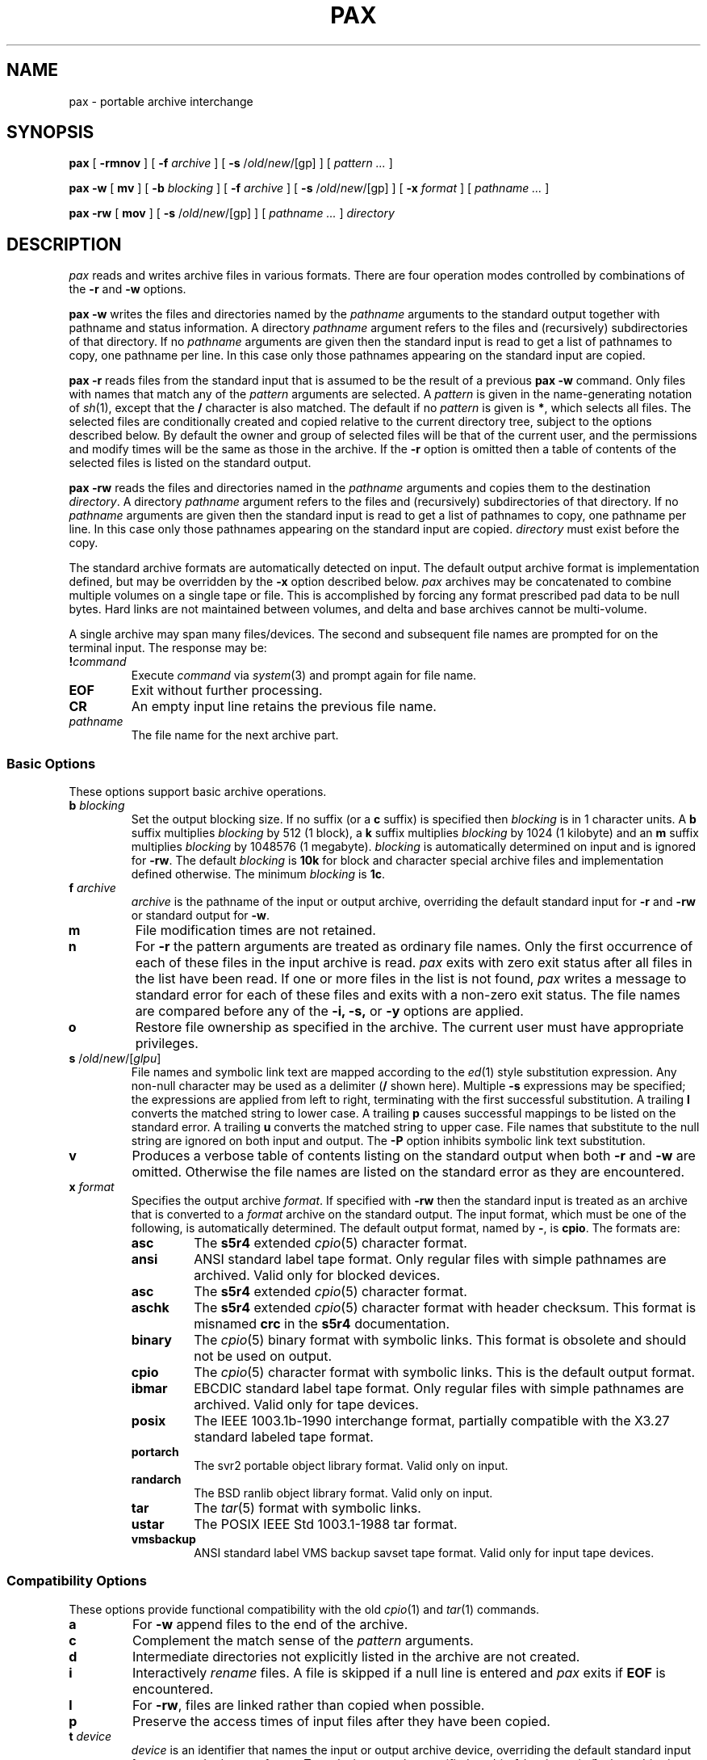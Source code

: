 .\"
.\" G. S. Fowler
.\" AT&T Bell Laboratories
.\"
.\" @(#)pax.1 (ulysses!gsf) 01/11/90
.\"
.TH PAX 1
.SH NAME
pax \- portable archive interchange
.SH SYNOPSIS
.B pax
[
.B \-rmnov
] [
.B \-f
.I archive
] [
.B \-s
.RI / old / new /[gp]
] [
.I "pattern ..."
]
.LP
.B pax
.B \-w
[
.B mv
] [
.B \-b
.I blocking
] [
.B \-f
.I archive
] [
.B \-s
.RI / old / new /[gp]
] [
.B \-x
.I format
] [
.I "pathname ..."
]
.LP
.B pax
.B \-rw
[
.B mov
] [
.B \-s
.RI / old / new /[gp]
] [
.I "pathname ..."
]
.I directory
.SH DESCRIPTION
.I pax
reads and writes archive files in various formats.
There are four operation modes controlled by combinations of the
.B \-r
and
.B \-w
options.
.PP
.B "pax \-w"
writes the files and directories named by the
.I pathname
arguments to the standard output together with
pathname and status information.
A directory
.I pathname
argument refers to the files and (recursively) subdirectories
of that directory.
If no
.I pathname
arguments are given then the standard input is read to get
a list of pathnames to copy, one pathname per line.
In this case only those pathnames appearing on the standard input are copied.
.PP
.B "pax \-r"
reads files from the standard input that is assumed
to be the result of a previous
.B "pax \-w"
command.
Only files with names that match any of the
.I pattern
arguments are selected.
A
.I pattern
is given in the name-generating notation of
.IR sh (1),
except that the
.B /
character is also matched.
The default if no
.I pattern
is given is
.BR * ,
which selects all files.
The selected files are conditionally created and copied relative
to the current directory tree, subject to the options described below.
By default the owner and group of selected files will be that of the
current user, and the permissions and modify times will be the same
as those in the archive.
If the
.B \-r
option is omitted then a table of contents of the selected files is
listed on the standard output.
.PP
.B "pax \-rw"
reads the files and directories named in the
.I pathname
arguments and copies them to the destination
.IR directory .
A directory
.I pathname
argument refers to the files and (recursively) subdirectories
of that directory.
If no
.I pathname
arguments are given then the standard input is read to get
a list of pathnames to copy, one pathname per line.
In this case only those pathnames appearing on the standard input are copied.
.I directory
must exist before the copy.
.PP
The standard archive formats are automatically detected on input.
The default output archive format is implementation defined,
but may be overridden by the
.B \-x
option described below.
.I pax
archives may be concatenated to combine multiple volumes on a single
tape or file.
This is accomplished by forcing any format prescribed pad data to be null bytes.
Hard links are not maintained between volumes, and
delta and base archives cannot be multi-volume.
.PP
A single archive may span many files/devices.
The second and subsequent file names are prompted for on the terminal input.
The response may be:
.TP
.BI ! command
Execute
.I command
via
.IR system (3)
and prompt again for file name.
.TP
.B EOF
Exit without further processing.
.TP
.B CR
An empty input line retains the previous file name.
.TP
.I pathname
The file name for the next archive part.
.SS "Basic Options"
These options support basic archive operations.
.TP
.BI b " blocking"
Set the output blocking size.
If no suffix (or a
.B c
suffix) is specified then
.I blocking
is in 1 character units.
A
.B b
suffix multiplies
.I blocking
by 512 (1 block), a
.B k
suffix multiplies
.I blocking
by 1024 (1 kilobyte) and an
.B m
suffix multiplies
.I blocking
by 1048576 (1 megabyte).
.I blocking
is automatically determined on input and is ignored for
.BR \-rw .
The default
.I blocking
is
.B 10k
for block and character special archive files and
implementation defined otherwise.
The minimum
.I blocking
is
.BR 1c .
.TP
.BI f " archive"
.I archive
is the pathname of the input or output archive, overriding the default
standard input for
.B \-r
and
.B \-rw
or standard output for
.BR \-w .
.TP
.B m
File modification times are not retained.
.TP
.B n
For
.B \-r
the pattern arguments are treated as ordinary file names.
Only the first occurrence of each of these files in the
input archive is read.
.I pax
exits with zero exit status after all files in the list have been read.
If one or more files in the list is not found,
.I pax
writes a message to standard error for each of these files
and exits with a non-zero exit status.
The file names are compared before any of the
.B \-i,
.B \-s,
or
.B \-y
options are applied.
.TP
.B o
Restore file ownership as specified in the archive.
The current user must have appropriate privileges.
.TP
\fBs\fP /\fIold\fP/\fInew\fP/[\fIglpu\fP]
File names and symbolic link text are mapped according
to the
.IR ed (1)
style substitution expression.
Any non-null character may be used as a delimiter
.RB ( /
shown here).
Multiple
.B \-s
expressions may be specified; the expressions are applied from left to right,
terminating with the first successful substitution.
A trailing
.B l
converts the matched string to lower case.
A trailing
.B p
causes successful mappings to be listed on the standard error.
A trailing
.B u
converts the matched string to upper case.
File names that substitute to the null string are ignored on
both input and output.
The
.B \-P
option inhibits symbolic link text substitution.
.TP
.B v
Produces a verbose table of contents listing on the standard output when both
.B \-r
and
.B \-w
are omitted.
Otherwise the file names are listed on the standard error
as they are encountered.
.TP
.BI x " format"
Specifies the output archive
.IR format .
If specified with
.B \-rw
then the standard input is treated as an archive that is converted to a
.I format
archive on the standard output.
The input format, which must be one of the following,
is automatically determined.
The default output format, named by
.BR \- ,
is
.BR cpio .
The formats are:
.RS
.PD 0
.TP
.B asc
The
.B s5r4
extended
.IR cpio (5)
character format.
.TP
.B ansi
ANSI standard label tape format.
Only regular files with simple pathnames are archived.
Valid only for blocked devices.
.TP
.B asc
The
.B s5r4
extended
.IR cpio (5)
character format.
.TP
.B aschk
The
.B s5r4
extended
.IR cpio (5)
character format with header checksum.
This format is misnamed
.B crc
in the
.B s5r4
documentation.
.TP
.B binary
The
.IR cpio (5)
binary format with symbolic links.
This format is obsolete and should not be used on output.
.TP
.B cpio
The
.IR cpio (5)
character format with symbolic links.
This is the default output format.
.TP
.B ibmar
EBCDIC standard label tape format.
Only regular files with simple pathnames are archived.
Valid only for tape devices.
.TP
.B posix
The IEEE 1003.1b-1990 interchange format, partially compatible with
the X3.27 standard labeled tape format.
.TP
.B portarch
The svr2 portable object library format.
Valid only on input.
.TP
.B randarch
The BSD ranlib object library format.
Valid only on input.
.TP
.B tar
The
.IR tar (5)
format with symbolic links.
.TP
.B ustar
The POSIX IEEE Std 1003.1-1988 tar format.
.TP
.B vmsbackup
ANSI standard label VMS backup savset tape format.
Valid only for input tape devices.
.PD
.RE
.SS "Compatibility Options"
These options provide functional compatibility with the old
.IR cpio (1)
and
.IR tar (1)
commands.
.TP
.B a
For
.B \-w
append files to the end of the archive.
.TP
.B c
Complement the match sense of the
.I pattern
arguments.
.TP
.B d
Intermediate directories not explicitly listed in the archive
are not created.
.TP
.B i
Interactively
.I rename
files.
A file is skipped if a null line is entered and
.I pax
exits if
.B EOF
is encountered.
.TP
.B l
For
.BR \-rw ,
files are linked rather than copied when possible.
.TP
.B p
Preserve the access times of input files after they have been copied.
.TP
.BI t " device"
.I device
is an identifier that names the input or output archive device,
overriding the default standard input for
.B \-r
or standard output for
.BR \-w .
Tape devices may be specified as
.IR drive [ density\|rewind ]
where
.I drive
is a drive number in the range [0\-7],
.I density
is one of
.BR l ,
.B m
and
.B h
for
.B low
(800 bpi),
.B medium
(1600 bpi \- default)
and
.B high
(6250 bpi)
tape densities and
.I rewind
is
.B n
to inhibit rewinding of the tape device when it is closed.
Other forms for
.I device
are implementation defined.
.TP
.B u
Copy each file only if it is newer than a pre-existing file with the same name.
This option implies
.BR \-a .
.TP
.B y
Interactively prompt for the disposition of each file.
.B EOF
or an input line starting with
.B q
causes
.I pax
to exit.
Otherwise an input line starting with anything other than
.B y
causes the file to be ignored.
.SS "Extended Options"
These options provide fine archive control, including delta archive operations.
.TP
.BI e " filter"
Run the
.I filter
command on each file to be output.
The current name of the file to be output is appended to the filter command
string before the command is executed by the shell.
.TP
.B h
Inhibit archive heading and summmary information messages to stderr.
.TP
.B k
For
.B \-r
continue processing the archive after encountering an error by attempting
to locate the next valid entry.
This is useful for archives stored on unreliable media.
.TP
.BI z " base"
Specifies the delta base archive
.I base
that is assumed to be the result of a previous
.B "pax \-w"
command.
For
.B \-w
the input files are compared with the files in
.I base
and file delta information is placed in the output archive
using the delta algorithm.
For
.B \-r
the delta information in the input archive is used to update the
output files with respect to the files in
.IR base .
For
.B \-rw
the delta information in the archive on the standard input is used
to generate an archive on the standard output whose entries are updated
with respect to the files in
.IR base .
If
.I base
is
.B \-
or an empty file then the input files are simply compressed.
.B "\-z -"
must also be specified to produce a compressed archive for
.BR \-rw .
.TP
.BI B " count"
Sets the maximum archive part output character count.
.I pax
prompts for the next archive part file name.
Valid only with
.BR \-w .
.TP
.B C
Archive entries smaller than
.BI \-B " maxblocks"
must be contained within a single part.
Valid only with
.BR \-B .
.TP
.B L
Copy a logical view of the input files.
Symbolic links are followed, causing the pointed to files to be copied
rather than the symbolic link information.
This is the default.
.TP
.BI M " message"
Set the
.I "end of medium"
prompt to
.IR message .
This message is used to prompt interactively for the next tape
reel or cartridge in cases where the tape runs out before
all files have been copied.
.I message
may contain one
.IR printf (3)
style integer format specification that is replaced with the
next part number.
.TP
.B P
Copy a physical view of the input files.
Causes symbolic link information to be copied as opposed to the
default (logical view) action of following symbolic links
and copying the pointed to files.
.TP
\fBR\fP \fIoption\fP[\fIvalue\fP][,\fIoption\fP[\fIvalue\fP]...]
Set record oriented format options.
Multiple options may be concatenated using
.BR , .
Some options may be fixed for some formats.
The options are:
.RS
.PD 0
.TP
.B c
Record data is subject to character set conversions.
.TP
.BI f format
Set the output record format to
.IR format .
The supported record formats are:
.RS
.TP
.B D
Variable length with 4 byte record header.
The record size default is 512.
.TP
.B F
Fixed length with no record header.
The record size default is 128.
.TP
.B S
Spanned variable length with 4 byte record header.
The record size default is 0 (no limit).
.TP
.B U
Variable length with no record header.
The output block size matches the size of each output record.
The record size default is 512.
.TP
.B V
Spanned variable length with binary 4 byte record header.
The record size default is 0 (no limit).
The
.B D
format is preferred.
.PD
.RE
.TP
.BI m pattern
Only those files with input record format matching
.I pattern
are processed.
.TP
.B p
Partial output blocks are padded to the full blocksize.
.TP
.BI s size
Set the output record size to
.IR size .
.I size
should divide the output blocking.
.TP
.BI v label
Set the output volume label to
.IR label .
Some formats may truncate and/or case-convert
.IR label .
.PD
.RE
.TP
.B S
Similar to
.B \-l
except that symbolic links are created.
.TP
.BI U " id"
Set file ownership to the default of the user named
.IR id .
Valid only for the super-user.
.TP
.B V
Output a `.' as each file is encountered.
This overrides the
.B \-v
option.
.TP
.B X
Do not cross mount points when searching for files to output.
.SH DIAGNOSTICS
The number of files, blocks, and optionally the number of volumes and
media parts are listed on the standard error.
For
.B \-v
the input archive formats are also listed on the standard error.
.SH EXAMPLES
.TP
.B "pax \-w \-t 1m ."
Copies the contents of the current directory to tape drive 1, medium density.
.TP
.PD 0
.BI mkdir "  newdir"
.TP
.BI cd "  olddir"
.TP
.BI "pax  \-rw  ." "  newdir"
.PD
Copies the
.I olddir
directory hierarchy to
.IR newdir .
.SH "SEE ALSO"
ar(1), cpio(1), find(1), ksh(1), tar(1), tw(1), libdelta(3), cpio(5), tar(5)
.SH BUGS
Special privileges may be required to copy special files.
.br
Each archive format has a hard upper limit on member pathname sizes.
.br
Device, user-id and group-id numbers larger than 65535 cause additional
header records to be output.
These records are ignored by old versions of
.IR cpio (1)
and
.IR tar (1).

